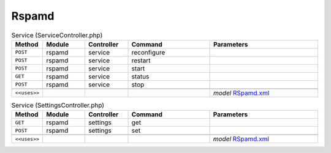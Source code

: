 Rspamd
~~~~~~

.. csv-table:: Service (ServiceController.php)
   :header: "Method", "Module", "Controller", "Command", "Parameters"
   :widths: 4, 15, 15, 30, 40

    "``POST``","rspamd","service","reconfigure",""
    "``POST``","rspamd","service","restart",""
    "``POST``","rspamd","service","start",""
    "``GET``","rspamd","service","status",""
    "``POST``","rspamd","service","stop",""

    "``<<uses>>``", "", "", "", "*model* `RSpamd.xml <https://github.com/yetitecnologia/plugins/blob/master/mail/rspamd/src/opnsense/mvc/app/models/OPNsense/Rspamd/RSpamd.xml>`__"

.. csv-table:: Service (SettingsController.php)
   :header: "Method", "Module", "Controller", "Command", "Parameters"
   :widths: 4, 15, 15, 30, 40

    "``GET``","rspamd","settings","get",""
    "``POST``","rspamd","settings","set",""

    "``<<uses>>``", "", "", "", "*model* `RSpamd.xml <https://github.com/yetitecnologia/plugins/blob/master/mail/rspamd/src/opnsense/mvc/app/models/OPNsense/Rspamd/RSpamd.xml>`__"
